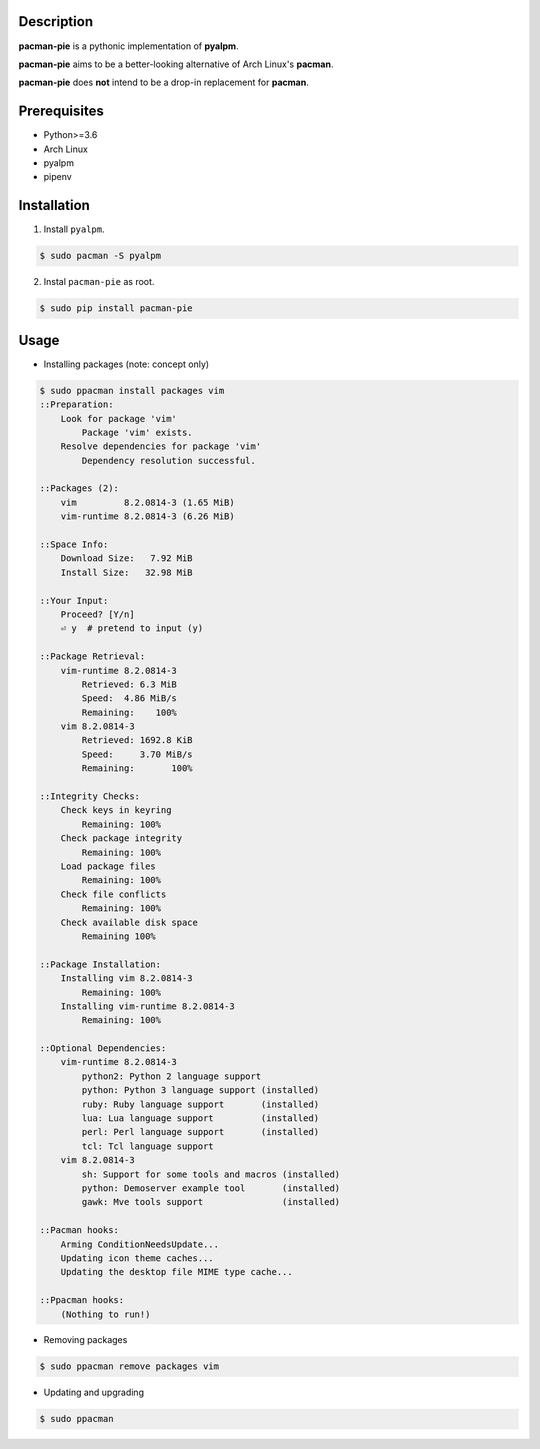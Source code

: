 Description
===========
**pacman-pie** is a pythonic implementation of **pyalpm**.

**pacman-pie** aims to be a better-looking alternative of Arch Linux's **pacman**.

**pacman-pie** does **not** intend to be a drop-in replacement for **pacman**.

Prerequisites
=============
* Python>=3.6
* Arch Linux
* pyalpm
* pipenv

Installation
============
1. Install ``pyalpm``.

.. code-block:: bash

    $ sudo pacman -S pyalpm

2. Instal ``pacman-pie`` as root.

.. code-block:: bash

    $ sudo pip install pacman-pie

Usage
=====
..
    TODO: Convert the stdout of ``sudo ppacman install packages vim`` to asciicinema stuff

* Installing packages (note: concept only)

.. code-block:: bash

    $ sudo ppacman install packages vim
    ::Preparation:
        Look for package 'vim'
            Package 'vim' exists.
        Resolve dependencies for package 'vim'
            Dependency resolution successful.

    ::Packages (2):
        vim         8.2.0814-3 (1.65 MiB)
        vim-runtime 8.2.0814-3 (6.26 MiB)

    ::Space Info:
        Download Size:   7.92 MiB
        Install Size:   32.98 MiB

    ::Your Input:
        Proceed? [Y/n]
        ⏎ y  # pretend to input (y)

    ::Package Retrieval:
        vim-runtime 8.2.0814-3
            Retrieved: 6.3 MiB
            Speed:  4.86 MiB/s
            Remaining:    100%
        vim 8.2.0814-3
            Retrieved: 1692.8 KiB
            Speed:     3.70 MiB/s
            Remaining:       100%

    ::Integrity Checks:
        Check keys in keyring
            Remaining: 100%
        Check package integrity
            Remaining: 100%
        Load package files
            Remaining: 100%
        Check file conflicts
            Remaining: 100%
        Check available disk space
            Remaining 100%

    ::Package Installation:
        Installing vim 8.2.0814-3
            Remaining: 100%
        Installing vim-runtime 8.2.0814-3
            Remaining: 100%

    ::Optional Dependencies:
        vim-runtime 8.2.0814-3
            python2: Python 2 language support
            python: Python 3 language support (installed)
            ruby: Ruby language support       (installed)
            lua: Lua language support         (installed)
            perl: Perl language support       (installed)
            tcl: Tcl language support
        vim 8.2.0814-3
            sh: Support for some tools and macros (installed)
            python: Demoserver example tool       (installed)
            gawk: Mve tools support               (installed)

    ::Pacman hooks:
        Arming ConditionNeedsUpdate...
        Updating icon theme caches...
        Updating the desktop file MIME type cache...

    ::Ppacman hooks:
        (Nothing to run!)

* Removing packages

.. code-block:: bash

    $ sudo ppacman remove packages vim

* Updating and upgrading

.. code-block:: bash

    $ sudo ppacman
